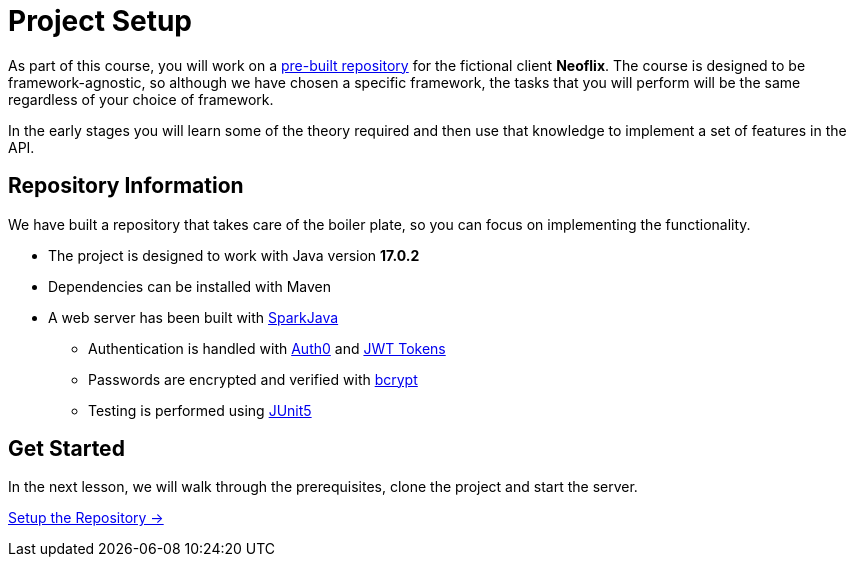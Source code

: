 = Project Setup
:order: 0
:java-version: 17.0.2

As part of this course, you will work on a link:https://github.com/{repository}[pre-built repository^] for the fictional client **Neoflix**.
The course is designed to be framework-agnostic, so although we have chosen a specific framework, the tasks that you will perform will be the same regardless of your choice of framework.

In the early stages you will learn some of the theory required and then use that knowledge to implement a set of features in the API.


== Repository Information

We have built a repository that takes care of the boiler plate, so you can focus on implementing the functionality.

* The project is designed to work with Java version **{java-version}**
* Dependencies can be installed with Maven
* A web server has been built with link:https://sparkjava.com/[SparkJava^]
** Authentication is handled with link:https://github.com/auth0/auth0-java[Auth0^] and link:https://jwt.io/[JWT Tokens^]
** Passwords are encrypted and verified with link:https://javadoc.io/doc/at.favre.lib/bcrypt/latest/index.html[bcrypt^]
** Testing is performed using link:https://junit.org/junit5/[JUnit5^]


// [.tab]
// .HTTPS
// ====
// To clone the repository without logging in via HTTPS, you can run the following command to clone the repository:

// .Clone Repository Using HTTPS
// [source,shell,subs="attributes+"]
// git clone https://github.com/{repo}.git

// ====

// [.tab]
// .SSH
// ====

// If you have a GitHub account configured with SSH access, you can run the following command to clone the repository:

// .Clone Repository using SSH
// [source,shell,subs="attributes+"]
// git clone git@github.com:{repo}.git

// ====

// [.tab]
// .GitHub CLI
// ====

// If you have the link:https://cli.github.com/[GitHub CLI^] installed, you can run the following command to clone the repository:

// .Clone Repository using the GitHub CLI
// [source,shell,subs="attributes+"]
// gh repo clone {repo}

// ====

== Get Started

In the next lesson, we will walk through the prerequisites, clone the project and start the server.


link:./1-setup/[Setup the Repository →, role=btn]
